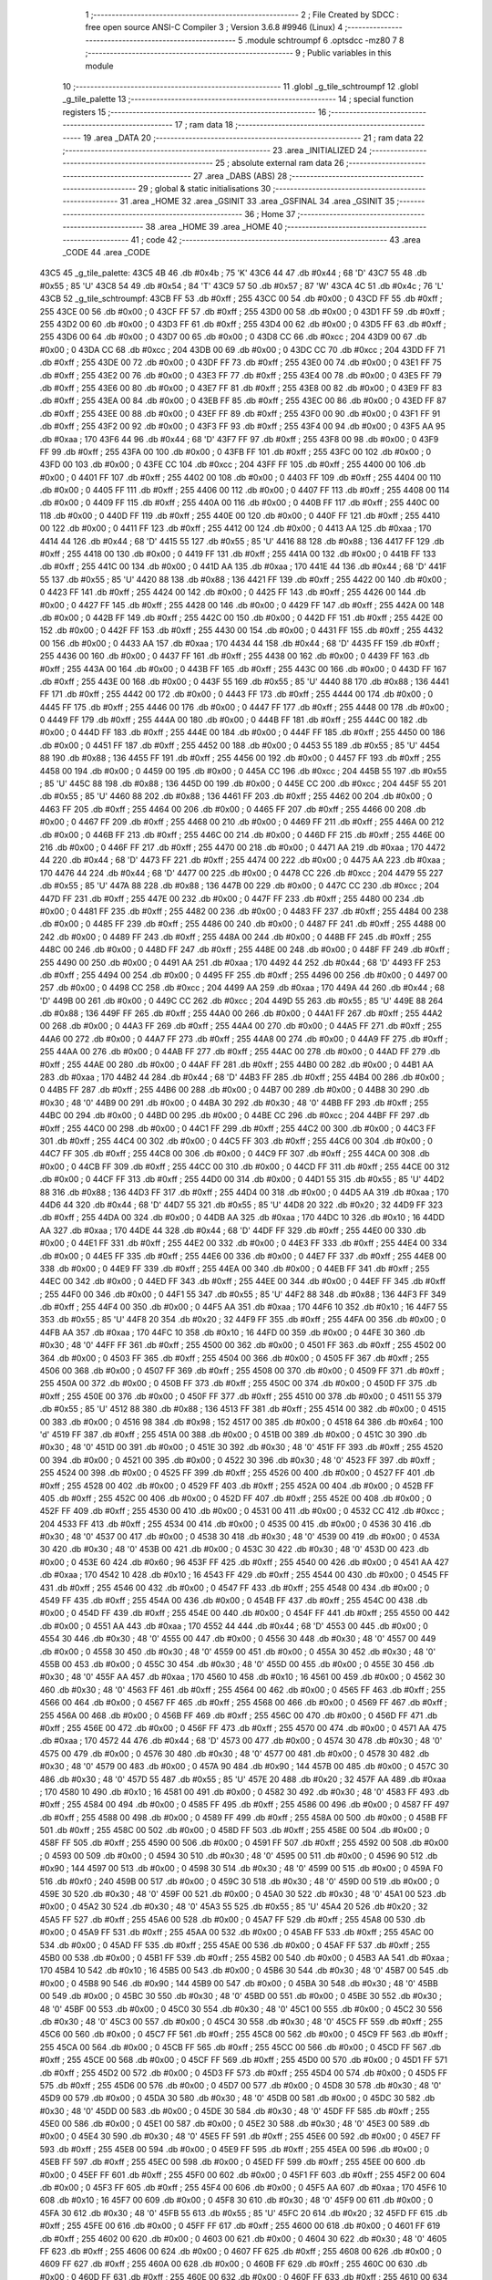                               1 ;--------------------------------------------------------
                              2 ; File Created by SDCC : free open source ANSI-C Compiler
                              3 ; Version 3.6.8 #9946 (Linux)
                              4 ;--------------------------------------------------------
                              5 	.module schtroumpf
                              6 	.optsdcc -mz80
                              7 	
                              8 ;--------------------------------------------------------
                              9 ; Public variables in this module
                             10 ;--------------------------------------------------------
                             11 	.globl _g_tile_schtroumpf
                             12 	.globl _g_tile_palette
                             13 ;--------------------------------------------------------
                             14 ; special function registers
                             15 ;--------------------------------------------------------
                             16 ;--------------------------------------------------------
                             17 ; ram data
                             18 ;--------------------------------------------------------
                             19 	.area _DATA
                             20 ;--------------------------------------------------------
                             21 ; ram data
                             22 ;--------------------------------------------------------
                             23 	.area _INITIALIZED
                             24 ;--------------------------------------------------------
                             25 ; absolute external ram data
                             26 ;--------------------------------------------------------
                             27 	.area _DABS (ABS)
                             28 ;--------------------------------------------------------
                             29 ; global & static initialisations
                             30 ;--------------------------------------------------------
                             31 	.area _HOME
                             32 	.area _GSINIT
                             33 	.area _GSFINAL
                             34 	.area _GSINIT
                             35 ;--------------------------------------------------------
                             36 ; Home
                             37 ;--------------------------------------------------------
                             38 	.area _HOME
                             39 	.area _HOME
                             40 ;--------------------------------------------------------
                             41 ; code
                             42 ;--------------------------------------------------------
                             43 	.area _CODE
                             44 	.area _CODE
   43C5                      45 _g_tile_palette:
   43C5 4B                   46 	.db #0x4b	; 75	'K'
   43C6 44                   47 	.db #0x44	; 68	'D'
   43C7 55                   48 	.db #0x55	; 85	'U'
   43C8 54                   49 	.db #0x54	; 84	'T'
   43C9 57                   50 	.db #0x57	; 87	'W'
   43CA 4C                   51 	.db #0x4c	; 76	'L'
   43CB                      52 _g_tile_schtroumpf:
   43CB FF                   53 	.db #0xff	; 255
   43CC 00                   54 	.db #0x00	; 0
   43CD FF                   55 	.db #0xff	; 255
   43CE 00                   56 	.db #0x00	; 0
   43CF FF                   57 	.db #0xff	; 255
   43D0 00                   58 	.db #0x00	; 0
   43D1 FF                   59 	.db #0xff	; 255
   43D2 00                   60 	.db #0x00	; 0
   43D3 FF                   61 	.db #0xff	; 255
   43D4 00                   62 	.db #0x00	; 0
   43D5 FF                   63 	.db #0xff	; 255
   43D6 00                   64 	.db #0x00	; 0
   43D7 00                   65 	.db #0x00	; 0
   43D8 CC                   66 	.db #0xcc	; 204
   43D9 00                   67 	.db #0x00	; 0
   43DA CC                   68 	.db #0xcc	; 204
   43DB 00                   69 	.db #0x00	; 0
   43DC CC                   70 	.db #0xcc	; 204
   43DD FF                   71 	.db #0xff	; 255
   43DE 00                   72 	.db #0x00	; 0
   43DF FF                   73 	.db #0xff	; 255
   43E0 00                   74 	.db #0x00	; 0
   43E1 FF                   75 	.db #0xff	; 255
   43E2 00                   76 	.db #0x00	; 0
   43E3 FF                   77 	.db #0xff	; 255
   43E4 00                   78 	.db #0x00	; 0
   43E5 FF                   79 	.db #0xff	; 255
   43E6 00                   80 	.db #0x00	; 0
   43E7 FF                   81 	.db #0xff	; 255
   43E8 00                   82 	.db #0x00	; 0
   43E9 FF                   83 	.db #0xff	; 255
   43EA 00                   84 	.db #0x00	; 0
   43EB FF                   85 	.db #0xff	; 255
   43EC 00                   86 	.db #0x00	; 0
   43ED FF                   87 	.db #0xff	; 255
   43EE 00                   88 	.db #0x00	; 0
   43EF FF                   89 	.db #0xff	; 255
   43F0 00                   90 	.db #0x00	; 0
   43F1 FF                   91 	.db #0xff	; 255
   43F2 00                   92 	.db #0x00	; 0
   43F3 FF                   93 	.db #0xff	; 255
   43F4 00                   94 	.db #0x00	; 0
   43F5 AA                   95 	.db #0xaa	; 170
   43F6 44                   96 	.db #0x44	; 68	'D'
   43F7 FF                   97 	.db #0xff	; 255
   43F8 00                   98 	.db #0x00	; 0
   43F9 FF                   99 	.db #0xff	; 255
   43FA 00                  100 	.db #0x00	; 0
   43FB FF                  101 	.db #0xff	; 255
   43FC 00                  102 	.db #0x00	; 0
   43FD 00                  103 	.db #0x00	; 0
   43FE CC                  104 	.db #0xcc	; 204
   43FF FF                  105 	.db #0xff	; 255
   4400 00                  106 	.db #0x00	; 0
   4401 FF                  107 	.db #0xff	; 255
   4402 00                  108 	.db #0x00	; 0
   4403 FF                  109 	.db #0xff	; 255
   4404 00                  110 	.db #0x00	; 0
   4405 FF                  111 	.db #0xff	; 255
   4406 00                  112 	.db #0x00	; 0
   4407 FF                  113 	.db #0xff	; 255
   4408 00                  114 	.db #0x00	; 0
   4409 FF                  115 	.db #0xff	; 255
   440A 00                  116 	.db #0x00	; 0
   440B FF                  117 	.db #0xff	; 255
   440C 00                  118 	.db #0x00	; 0
   440D FF                  119 	.db #0xff	; 255
   440E 00                  120 	.db #0x00	; 0
   440F FF                  121 	.db #0xff	; 255
   4410 00                  122 	.db #0x00	; 0
   4411 FF                  123 	.db #0xff	; 255
   4412 00                  124 	.db #0x00	; 0
   4413 AA                  125 	.db #0xaa	; 170
   4414 44                  126 	.db #0x44	; 68	'D'
   4415 55                  127 	.db #0x55	; 85	'U'
   4416 88                  128 	.db #0x88	; 136
   4417 FF                  129 	.db #0xff	; 255
   4418 00                  130 	.db #0x00	; 0
   4419 FF                  131 	.db #0xff	; 255
   441A 00                  132 	.db #0x00	; 0
   441B FF                  133 	.db #0xff	; 255
   441C 00                  134 	.db #0x00	; 0
   441D AA                  135 	.db #0xaa	; 170
   441E 44                  136 	.db #0x44	; 68	'D'
   441F 55                  137 	.db #0x55	; 85	'U'
   4420 88                  138 	.db #0x88	; 136
   4421 FF                  139 	.db #0xff	; 255
   4422 00                  140 	.db #0x00	; 0
   4423 FF                  141 	.db #0xff	; 255
   4424 00                  142 	.db #0x00	; 0
   4425 FF                  143 	.db #0xff	; 255
   4426 00                  144 	.db #0x00	; 0
   4427 FF                  145 	.db #0xff	; 255
   4428 00                  146 	.db #0x00	; 0
   4429 FF                  147 	.db #0xff	; 255
   442A 00                  148 	.db #0x00	; 0
   442B FF                  149 	.db #0xff	; 255
   442C 00                  150 	.db #0x00	; 0
   442D FF                  151 	.db #0xff	; 255
   442E 00                  152 	.db #0x00	; 0
   442F FF                  153 	.db #0xff	; 255
   4430 00                  154 	.db #0x00	; 0
   4431 FF                  155 	.db #0xff	; 255
   4432 00                  156 	.db #0x00	; 0
   4433 AA                  157 	.db #0xaa	; 170
   4434 44                  158 	.db #0x44	; 68	'D'
   4435 FF                  159 	.db #0xff	; 255
   4436 00                  160 	.db #0x00	; 0
   4437 FF                  161 	.db #0xff	; 255
   4438 00                  162 	.db #0x00	; 0
   4439 FF                  163 	.db #0xff	; 255
   443A 00                  164 	.db #0x00	; 0
   443B FF                  165 	.db #0xff	; 255
   443C 00                  166 	.db #0x00	; 0
   443D FF                  167 	.db #0xff	; 255
   443E 00                  168 	.db #0x00	; 0
   443F 55                  169 	.db #0x55	; 85	'U'
   4440 88                  170 	.db #0x88	; 136
   4441 FF                  171 	.db #0xff	; 255
   4442 00                  172 	.db #0x00	; 0
   4443 FF                  173 	.db #0xff	; 255
   4444 00                  174 	.db #0x00	; 0
   4445 FF                  175 	.db #0xff	; 255
   4446 00                  176 	.db #0x00	; 0
   4447 FF                  177 	.db #0xff	; 255
   4448 00                  178 	.db #0x00	; 0
   4449 FF                  179 	.db #0xff	; 255
   444A 00                  180 	.db #0x00	; 0
   444B FF                  181 	.db #0xff	; 255
   444C 00                  182 	.db #0x00	; 0
   444D FF                  183 	.db #0xff	; 255
   444E 00                  184 	.db #0x00	; 0
   444F FF                  185 	.db #0xff	; 255
   4450 00                  186 	.db #0x00	; 0
   4451 FF                  187 	.db #0xff	; 255
   4452 00                  188 	.db #0x00	; 0
   4453 55                  189 	.db #0x55	; 85	'U'
   4454 88                  190 	.db #0x88	; 136
   4455 FF                  191 	.db #0xff	; 255
   4456 00                  192 	.db #0x00	; 0
   4457 FF                  193 	.db #0xff	; 255
   4458 00                  194 	.db #0x00	; 0
   4459 00                  195 	.db #0x00	; 0
   445A CC                  196 	.db #0xcc	; 204
   445B 55                  197 	.db #0x55	; 85	'U'
   445C 88                  198 	.db #0x88	; 136
   445D 00                  199 	.db #0x00	; 0
   445E CC                  200 	.db #0xcc	; 204
   445F 55                  201 	.db #0x55	; 85	'U'
   4460 88                  202 	.db #0x88	; 136
   4461 FF                  203 	.db #0xff	; 255
   4462 00                  204 	.db #0x00	; 0
   4463 FF                  205 	.db #0xff	; 255
   4464 00                  206 	.db #0x00	; 0
   4465 FF                  207 	.db #0xff	; 255
   4466 00                  208 	.db #0x00	; 0
   4467 FF                  209 	.db #0xff	; 255
   4468 00                  210 	.db #0x00	; 0
   4469 FF                  211 	.db #0xff	; 255
   446A 00                  212 	.db #0x00	; 0
   446B FF                  213 	.db #0xff	; 255
   446C 00                  214 	.db #0x00	; 0
   446D FF                  215 	.db #0xff	; 255
   446E 00                  216 	.db #0x00	; 0
   446F FF                  217 	.db #0xff	; 255
   4470 00                  218 	.db #0x00	; 0
   4471 AA                  219 	.db #0xaa	; 170
   4472 44                  220 	.db #0x44	; 68	'D'
   4473 FF                  221 	.db #0xff	; 255
   4474 00                  222 	.db #0x00	; 0
   4475 AA                  223 	.db #0xaa	; 170
   4476 44                  224 	.db #0x44	; 68	'D'
   4477 00                  225 	.db #0x00	; 0
   4478 CC                  226 	.db #0xcc	; 204
   4479 55                  227 	.db #0x55	; 85	'U'
   447A 88                  228 	.db #0x88	; 136
   447B 00                  229 	.db #0x00	; 0
   447C CC                  230 	.db #0xcc	; 204
   447D FF                  231 	.db #0xff	; 255
   447E 00                  232 	.db #0x00	; 0
   447F FF                  233 	.db #0xff	; 255
   4480 00                  234 	.db #0x00	; 0
   4481 FF                  235 	.db #0xff	; 255
   4482 00                  236 	.db #0x00	; 0
   4483 FF                  237 	.db #0xff	; 255
   4484 00                  238 	.db #0x00	; 0
   4485 FF                  239 	.db #0xff	; 255
   4486 00                  240 	.db #0x00	; 0
   4487 FF                  241 	.db #0xff	; 255
   4488 00                  242 	.db #0x00	; 0
   4489 FF                  243 	.db #0xff	; 255
   448A 00                  244 	.db #0x00	; 0
   448B FF                  245 	.db #0xff	; 255
   448C 00                  246 	.db #0x00	; 0
   448D FF                  247 	.db #0xff	; 255
   448E 00                  248 	.db #0x00	; 0
   448F FF                  249 	.db #0xff	; 255
   4490 00                  250 	.db #0x00	; 0
   4491 AA                  251 	.db #0xaa	; 170
   4492 44                  252 	.db #0x44	; 68	'D'
   4493 FF                  253 	.db #0xff	; 255
   4494 00                  254 	.db #0x00	; 0
   4495 FF                  255 	.db #0xff	; 255
   4496 00                  256 	.db #0x00	; 0
   4497 00                  257 	.db #0x00	; 0
   4498 CC                  258 	.db #0xcc	; 204
   4499 AA                  259 	.db #0xaa	; 170
   449A 44                  260 	.db #0x44	; 68	'D'
   449B 00                  261 	.db #0x00	; 0
   449C CC                  262 	.db #0xcc	; 204
   449D 55                  263 	.db #0x55	; 85	'U'
   449E 88                  264 	.db #0x88	; 136
   449F FF                  265 	.db #0xff	; 255
   44A0 00                  266 	.db #0x00	; 0
   44A1 FF                  267 	.db #0xff	; 255
   44A2 00                  268 	.db #0x00	; 0
   44A3 FF                  269 	.db #0xff	; 255
   44A4 00                  270 	.db #0x00	; 0
   44A5 FF                  271 	.db #0xff	; 255
   44A6 00                  272 	.db #0x00	; 0
   44A7 FF                  273 	.db #0xff	; 255
   44A8 00                  274 	.db #0x00	; 0
   44A9 FF                  275 	.db #0xff	; 255
   44AA 00                  276 	.db #0x00	; 0
   44AB FF                  277 	.db #0xff	; 255
   44AC 00                  278 	.db #0x00	; 0
   44AD FF                  279 	.db #0xff	; 255
   44AE 00                  280 	.db #0x00	; 0
   44AF FF                  281 	.db #0xff	; 255
   44B0 00                  282 	.db #0x00	; 0
   44B1 AA                  283 	.db #0xaa	; 170
   44B2 44                  284 	.db #0x44	; 68	'D'
   44B3 FF                  285 	.db #0xff	; 255
   44B4 00                  286 	.db #0x00	; 0
   44B5 FF                  287 	.db #0xff	; 255
   44B6 00                  288 	.db #0x00	; 0
   44B7 00                  289 	.db #0x00	; 0
   44B8 30                  290 	.db #0x30	; 48	'0'
   44B9 00                  291 	.db #0x00	; 0
   44BA 30                  292 	.db #0x30	; 48	'0'
   44BB FF                  293 	.db #0xff	; 255
   44BC 00                  294 	.db #0x00	; 0
   44BD 00                  295 	.db #0x00	; 0
   44BE CC                  296 	.db #0xcc	; 204
   44BF FF                  297 	.db #0xff	; 255
   44C0 00                  298 	.db #0x00	; 0
   44C1 FF                  299 	.db #0xff	; 255
   44C2 00                  300 	.db #0x00	; 0
   44C3 FF                  301 	.db #0xff	; 255
   44C4 00                  302 	.db #0x00	; 0
   44C5 FF                  303 	.db #0xff	; 255
   44C6 00                  304 	.db #0x00	; 0
   44C7 FF                  305 	.db #0xff	; 255
   44C8 00                  306 	.db #0x00	; 0
   44C9 FF                  307 	.db #0xff	; 255
   44CA 00                  308 	.db #0x00	; 0
   44CB FF                  309 	.db #0xff	; 255
   44CC 00                  310 	.db #0x00	; 0
   44CD FF                  311 	.db #0xff	; 255
   44CE 00                  312 	.db #0x00	; 0
   44CF FF                  313 	.db #0xff	; 255
   44D0 00                  314 	.db #0x00	; 0
   44D1 55                  315 	.db #0x55	; 85	'U'
   44D2 88                  316 	.db #0x88	; 136
   44D3 FF                  317 	.db #0xff	; 255
   44D4 00                  318 	.db #0x00	; 0
   44D5 AA                  319 	.db #0xaa	; 170
   44D6 44                  320 	.db #0x44	; 68	'D'
   44D7 55                  321 	.db #0x55	; 85	'U'
   44D8 20                  322 	.db #0x20	; 32
   44D9 FF                  323 	.db #0xff	; 255
   44DA 00                  324 	.db #0x00	; 0
   44DB AA                  325 	.db #0xaa	; 170
   44DC 10                  326 	.db #0x10	; 16
   44DD AA                  327 	.db #0xaa	; 170
   44DE 44                  328 	.db #0x44	; 68	'D'
   44DF FF                  329 	.db #0xff	; 255
   44E0 00                  330 	.db #0x00	; 0
   44E1 FF                  331 	.db #0xff	; 255
   44E2 00                  332 	.db #0x00	; 0
   44E3 FF                  333 	.db #0xff	; 255
   44E4 00                  334 	.db #0x00	; 0
   44E5 FF                  335 	.db #0xff	; 255
   44E6 00                  336 	.db #0x00	; 0
   44E7 FF                  337 	.db #0xff	; 255
   44E8 00                  338 	.db #0x00	; 0
   44E9 FF                  339 	.db #0xff	; 255
   44EA 00                  340 	.db #0x00	; 0
   44EB FF                  341 	.db #0xff	; 255
   44EC 00                  342 	.db #0x00	; 0
   44ED FF                  343 	.db #0xff	; 255
   44EE 00                  344 	.db #0x00	; 0
   44EF FF                  345 	.db #0xff	; 255
   44F0 00                  346 	.db #0x00	; 0
   44F1 55                  347 	.db #0x55	; 85	'U'
   44F2 88                  348 	.db #0x88	; 136
   44F3 FF                  349 	.db #0xff	; 255
   44F4 00                  350 	.db #0x00	; 0
   44F5 AA                  351 	.db #0xaa	; 170
   44F6 10                  352 	.db #0x10	; 16
   44F7 55                  353 	.db #0x55	; 85	'U'
   44F8 20                  354 	.db #0x20	; 32
   44F9 FF                  355 	.db #0xff	; 255
   44FA 00                  356 	.db #0x00	; 0
   44FB AA                  357 	.db #0xaa	; 170
   44FC 10                  358 	.db #0x10	; 16
   44FD 00                  359 	.db #0x00	; 0
   44FE 30                  360 	.db #0x30	; 48	'0'
   44FF FF                  361 	.db #0xff	; 255
   4500 00                  362 	.db #0x00	; 0
   4501 FF                  363 	.db #0xff	; 255
   4502 00                  364 	.db #0x00	; 0
   4503 FF                  365 	.db #0xff	; 255
   4504 00                  366 	.db #0x00	; 0
   4505 FF                  367 	.db #0xff	; 255
   4506 00                  368 	.db #0x00	; 0
   4507 FF                  369 	.db #0xff	; 255
   4508 00                  370 	.db #0x00	; 0
   4509 FF                  371 	.db #0xff	; 255
   450A 00                  372 	.db #0x00	; 0
   450B FF                  373 	.db #0xff	; 255
   450C 00                  374 	.db #0x00	; 0
   450D FF                  375 	.db #0xff	; 255
   450E 00                  376 	.db #0x00	; 0
   450F FF                  377 	.db #0xff	; 255
   4510 00                  378 	.db #0x00	; 0
   4511 55                  379 	.db #0x55	; 85	'U'
   4512 88                  380 	.db #0x88	; 136
   4513 FF                  381 	.db #0xff	; 255
   4514 00                  382 	.db #0x00	; 0
   4515 00                  383 	.db #0x00	; 0
   4516 98                  384 	.db #0x98	; 152
   4517 00                  385 	.db #0x00	; 0
   4518 64                  386 	.db #0x64	; 100	'd'
   4519 FF                  387 	.db #0xff	; 255
   451A 00                  388 	.db #0x00	; 0
   451B 00                  389 	.db #0x00	; 0
   451C 30                  390 	.db #0x30	; 48	'0'
   451D 00                  391 	.db #0x00	; 0
   451E 30                  392 	.db #0x30	; 48	'0'
   451F FF                  393 	.db #0xff	; 255
   4520 00                  394 	.db #0x00	; 0
   4521 00                  395 	.db #0x00	; 0
   4522 30                  396 	.db #0x30	; 48	'0'
   4523 FF                  397 	.db #0xff	; 255
   4524 00                  398 	.db #0x00	; 0
   4525 FF                  399 	.db #0xff	; 255
   4526 00                  400 	.db #0x00	; 0
   4527 FF                  401 	.db #0xff	; 255
   4528 00                  402 	.db #0x00	; 0
   4529 FF                  403 	.db #0xff	; 255
   452A 00                  404 	.db #0x00	; 0
   452B FF                  405 	.db #0xff	; 255
   452C 00                  406 	.db #0x00	; 0
   452D FF                  407 	.db #0xff	; 255
   452E 00                  408 	.db #0x00	; 0
   452F FF                  409 	.db #0xff	; 255
   4530 00                  410 	.db #0x00	; 0
   4531 00                  411 	.db #0x00	; 0
   4532 CC                  412 	.db #0xcc	; 204
   4533 FF                  413 	.db #0xff	; 255
   4534 00                  414 	.db #0x00	; 0
   4535 00                  415 	.db #0x00	; 0
   4536 30                  416 	.db #0x30	; 48	'0'
   4537 00                  417 	.db #0x00	; 0
   4538 30                  418 	.db #0x30	; 48	'0'
   4539 00                  419 	.db #0x00	; 0
   453A 30                  420 	.db #0x30	; 48	'0'
   453B 00                  421 	.db #0x00	; 0
   453C 30                  422 	.db #0x30	; 48	'0'
   453D 00                  423 	.db #0x00	; 0
   453E 60                  424 	.db #0x60	; 96
   453F FF                  425 	.db #0xff	; 255
   4540 00                  426 	.db #0x00	; 0
   4541 AA                  427 	.db #0xaa	; 170
   4542 10                  428 	.db #0x10	; 16
   4543 FF                  429 	.db #0xff	; 255
   4544 00                  430 	.db #0x00	; 0
   4545 FF                  431 	.db #0xff	; 255
   4546 00                  432 	.db #0x00	; 0
   4547 FF                  433 	.db #0xff	; 255
   4548 00                  434 	.db #0x00	; 0
   4549 FF                  435 	.db #0xff	; 255
   454A 00                  436 	.db #0x00	; 0
   454B FF                  437 	.db #0xff	; 255
   454C 00                  438 	.db #0x00	; 0
   454D FF                  439 	.db #0xff	; 255
   454E 00                  440 	.db #0x00	; 0
   454F FF                  441 	.db #0xff	; 255
   4550 00                  442 	.db #0x00	; 0
   4551 AA                  443 	.db #0xaa	; 170
   4552 44                  444 	.db #0x44	; 68	'D'
   4553 00                  445 	.db #0x00	; 0
   4554 30                  446 	.db #0x30	; 48	'0'
   4555 00                  447 	.db #0x00	; 0
   4556 30                  448 	.db #0x30	; 48	'0'
   4557 00                  449 	.db #0x00	; 0
   4558 30                  450 	.db #0x30	; 48	'0'
   4559 00                  451 	.db #0x00	; 0
   455A 30                  452 	.db #0x30	; 48	'0'
   455B 00                  453 	.db #0x00	; 0
   455C 30                  454 	.db #0x30	; 48	'0'
   455D 00                  455 	.db #0x00	; 0
   455E 30                  456 	.db #0x30	; 48	'0'
   455F AA                  457 	.db #0xaa	; 170
   4560 10                  458 	.db #0x10	; 16
   4561 00                  459 	.db #0x00	; 0
   4562 30                  460 	.db #0x30	; 48	'0'
   4563 FF                  461 	.db #0xff	; 255
   4564 00                  462 	.db #0x00	; 0
   4565 FF                  463 	.db #0xff	; 255
   4566 00                  464 	.db #0x00	; 0
   4567 FF                  465 	.db #0xff	; 255
   4568 00                  466 	.db #0x00	; 0
   4569 FF                  467 	.db #0xff	; 255
   456A 00                  468 	.db #0x00	; 0
   456B FF                  469 	.db #0xff	; 255
   456C 00                  470 	.db #0x00	; 0
   456D FF                  471 	.db #0xff	; 255
   456E 00                  472 	.db #0x00	; 0
   456F FF                  473 	.db #0xff	; 255
   4570 00                  474 	.db #0x00	; 0
   4571 AA                  475 	.db #0xaa	; 170
   4572 44                  476 	.db #0x44	; 68	'D'
   4573 00                  477 	.db #0x00	; 0
   4574 30                  478 	.db #0x30	; 48	'0'
   4575 00                  479 	.db #0x00	; 0
   4576 30                  480 	.db #0x30	; 48	'0'
   4577 00                  481 	.db #0x00	; 0
   4578 30                  482 	.db #0x30	; 48	'0'
   4579 00                  483 	.db #0x00	; 0
   457A 90                  484 	.db #0x90	; 144
   457B 00                  485 	.db #0x00	; 0
   457C 30                  486 	.db #0x30	; 48	'0'
   457D 55                  487 	.db #0x55	; 85	'U'
   457E 20                  488 	.db #0x20	; 32
   457F AA                  489 	.db #0xaa	; 170
   4580 10                  490 	.db #0x10	; 16
   4581 00                  491 	.db #0x00	; 0
   4582 30                  492 	.db #0x30	; 48	'0'
   4583 FF                  493 	.db #0xff	; 255
   4584 00                  494 	.db #0x00	; 0
   4585 FF                  495 	.db #0xff	; 255
   4586 00                  496 	.db #0x00	; 0
   4587 FF                  497 	.db #0xff	; 255
   4588 00                  498 	.db #0x00	; 0
   4589 FF                  499 	.db #0xff	; 255
   458A 00                  500 	.db #0x00	; 0
   458B FF                  501 	.db #0xff	; 255
   458C 00                  502 	.db #0x00	; 0
   458D FF                  503 	.db #0xff	; 255
   458E 00                  504 	.db #0x00	; 0
   458F FF                  505 	.db #0xff	; 255
   4590 00                  506 	.db #0x00	; 0
   4591 FF                  507 	.db #0xff	; 255
   4592 00                  508 	.db #0x00	; 0
   4593 00                  509 	.db #0x00	; 0
   4594 30                  510 	.db #0x30	; 48	'0'
   4595 00                  511 	.db #0x00	; 0
   4596 90                  512 	.db #0x90	; 144
   4597 00                  513 	.db #0x00	; 0
   4598 30                  514 	.db #0x30	; 48	'0'
   4599 00                  515 	.db #0x00	; 0
   459A F0                  516 	.db #0xf0	; 240
   459B 00                  517 	.db #0x00	; 0
   459C 30                  518 	.db #0x30	; 48	'0'
   459D 00                  519 	.db #0x00	; 0
   459E 30                  520 	.db #0x30	; 48	'0'
   459F 00                  521 	.db #0x00	; 0
   45A0 30                  522 	.db #0x30	; 48	'0'
   45A1 00                  523 	.db #0x00	; 0
   45A2 30                  524 	.db #0x30	; 48	'0'
   45A3 55                  525 	.db #0x55	; 85	'U'
   45A4 20                  526 	.db #0x20	; 32
   45A5 FF                  527 	.db #0xff	; 255
   45A6 00                  528 	.db #0x00	; 0
   45A7 FF                  529 	.db #0xff	; 255
   45A8 00                  530 	.db #0x00	; 0
   45A9 FF                  531 	.db #0xff	; 255
   45AA 00                  532 	.db #0x00	; 0
   45AB FF                  533 	.db #0xff	; 255
   45AC 00                  534 	.db #0x00	; 0
   45AD FF                  535 	.db #0xff	; 255
   45AE 00                  536 	.db #0x00	; 0
   45AF FF                  537 	.db #0xff	; 255
   45B0 00                  538 	.db #0x00	; 0
   45B1 FF                  539 	.db #0xff	; 255
   45B2 00                  540 	.db #0x00	; 0
   45B3 AA                  541 	.db #0xaa	; 170
   45B4 10                  542 	.db #0x10	; 16
   45B5 00                  543 	.db #0x00	; 0
   45B6 30                  544 	.db #0x30	; 48	'0'
   45B7 00                  545 	.db #0x00	; 0
   45B8 90                  546 	.db #0x90	; 144
   45B9 00                  547 	.db #0x00	; 0
   45BA 30                  548 	.db #0x30	; 48	'0'
   45BB 00                  549 	.db #0x00	; 0
   45BC 30                  550 	.db #0x30	; 48	'0'
   45BD 00                  551 	.db #0x00	; 0
   45BE 30                  552 	.db #0x30	; 48	'0'
   45BF 00                  553 	.db #0x00	; 0
   45C0 30                  554 	.db #0x30	; 48	'0'
   45C1 00                  555 	.db #0x00	; 0
   45C2 30                  556 	.db #0x30	; 48	'0'
   45C3 00                  557 	.db #0x00	; 0
   45C4 30                  558 	.db #0x30	; 48	'0'
   45C5 FF                  559 	.db #0xff	; 255
   45C6 00                  560 	.db #0x00	; 0
   45C7 FF                  561 	.db #0xff	; 255
   45C8 00                  562 	.db #0x00	; 0
   45C9 FF                  563 	.db #0xff	; 255
   45CA 00                  564 	.db #0x00	; 0
   45CB FF                  565 	.db #0xff	; 255
   45CC 00                  566 	.db #0x00	; 0
   45CD FF                  567 	.db #0xff	; 255
   45CE 00                  568 	.db #0x00	; 0
   45CF FF                  569 	.db #0xff	; 255
   45D0 00                  570 	.db #0x00	; 0
   45D1 FF                  571 	.db #0xff	; 255
   45D2 00                  572 	.db #0x00	; 0
   45D3 FF                  573 	.db #0xff	; 255
   45D4 00                  574 	.db #0x00	; 0
   45D5 FF                  575 	.db #0xff	; 255
   45D6 00                  576 	.db #0x00	; 0
   45D7 00                  577 	.db #0x00	; 0
   45D8 30                  578 	.db #0x30	; 48	'0'
   45D9 00                  579 	.db #0x00	; 0
   45DA 30                  580 	.db #0x30	; 48	'0'
   45DB 00                  581 	.db #0x00	; 0
   45DC 30                  582 	.db #0x30	; 48	'0'
   45DD 00                  583 	.db #0x00	; 0
   45DE 30                  584 	.db #0x30	; 48	'0'
   45DF FF                  585 	.db #0xff	; 255
   45E0 00                  586 	.db #0x00	; 0
   45E1 00                  587 	.db #0x00	; 0
   45E2 30                  588 	.db #0x30	; 48	'0'
   45E3 00                  589 	.db #0x00	; 0
   45E4 30                  590 	.db #0x30	; 48	'0'
   45E5 FF                  591 	.db #0xff	; 255
   45E6 00                  592 	.db #0x00	; 0
   45E7 FF                  593 	.db #0xff	; 255
   45E8 00                  594 	.db #0x00	; 0
   45E9 FF                  595 	.db #0xff	; 255
   45EA 00                  596 	.db #0x00	; 0
   45EB FF                  597 	.db #0xff	; 255
   45EC 00                  598 	.db #0x00	; 0
   45ED FF                  599 	.db #0xff	; 255
   45EE 00                  600 	.db #0x00	; 0
   45EF FF                  601 	.db #0xff	; 255
   45F0 00                  602 	.db #0x00	; 0
   45F1 FF                  603 	.db #0xff	; 255
   45F2 00                  604 	.db #0x00	; 0
   45F3 FF                  605 	.db #0xff	; 255
   45F4 00                  606 	.db #0x00	; 0
   45F5 AA                  607 	.db #0xaa	; 170
   45F6 10                  608 	.db #0x10	; 16
   45F7 00                  609 	.db #0x00	; 0
   45F8 30                  610 	.db #0x30	; 48	'0'
   45F9 00                  611 	.db #0x00	; 0
   45FA 30                  612 	.db #0x30	; 48	'0'
   45FB 55                  613 	.db #0x55	; 85	'U'
   45FC 20                  614 	.db #0x20	; 32
   45FD FF                  615 	.db #0xff	; 255
   45FE 00                  616 	.db #0x00	; 0
   45FF FF                  617 	.db #0xff	; 255
   4600 00                  618 	.db #0x00	; 0
   4601 FF                  619 	.db #0xff	; 255
   4602 00                  620 	.db #0x00	; 0
   4603 00                  621 	.db #0x00	; 0
   4604 30                  622 	.db #0x30	; 48	'0'
   4605 FF                  623 	.db #0xff	; 255
   4606 00                  624 	.db #0x00	; 0
   4607 FF                  625 	.db #0xff	; 255
   4608 00                  626 	.db #0x00	; 0
   4609 FF                  627 	.db #0xff	; 255
   460A 00                  628 	.db #0x00	; 0
   460B FF                  629 	.db #0xff	; 255
   460C 00                  630 	.db #0x00	; 0
   460D FF                  631 	.db #0xff	; 255
   460E 00                  632 	.db #0x00	; 0
   460F FF                  633 	.db #0xff	; 255
   4610 00                  634 	.db #0x00	; 0
   4611 FF                  635 	.db #0xff	; 255
   4612 00                  636 	.db #0x00	; 0
   4613 AA                  637 	.db #0xaa	; 170
   4614 10                  638 	.db #0x10	; 16
   4615 00                  639 	.db #0x00	; 0
   4616 30                  640 	.db #0x30	; 48	'0'
   4617 00                  641 	.db #0x00	; 0
   4618 30                  642 	.db #0x30	; 48	'0'
   4619 00                  643 	.db #0x00	; 0
   461A 30                  644 	.db #0x30	; 48	'0'
   461B 00                  645 	.db #0x00	; 0
   461C 30                  646 	.db #0x30	; 48	'0'
   461D FF                  647 	.db #0xff	; 255
   461E 00                  648 	.db #0x00	; 0
   461F FF                  649 	.db #0xff	; 255
   4620 00                  650 	.db #0x00	; 0
   4621 FF                  651 	.db #0xff	; 255
   4622 00                  652 	.db #0x00	; 0
   4623 FF                  653 	.db #0xff	; 255
   4624 00                  654 	.db #0x00	; 0
   4625 FF                  655 	.db #0xff	; 255
   4626 00                  656 	.db #0x00	; 0
   4627 FF                  657 	.db #0xff	; 255
   4628 00                  658 	.db #0x00	; 0
   4629 FF                  659 	.db #0xff	; 255
   462A 00                  660 	.db #0x00	; 0
   462B FF                  661 	.db #0xff	; 255
   462C 00                  662 	.db #0x00	; 0
   462D FF                  663 	.db #0xff	; 255
   462E 00                  664 	.db #0x00	; 0
   462F AA                  665 	.db #0xaa	; 170
   4630 10                  666 	.db #0x10	; 16
   4631 00                  667 	.db #0x00	; 0
   4632 30                  668 	.db #0x30	; 48	'0'
   4633 00                  669 	.db #0x00	; 0
   4634 30                  670 	.db #0x30	; 48	'0'
   4635 00                  671 	.db #0x00	; 0
   4636 30                  672 	.db #0x30	; 48	'0'
   4637 00                  673 	.db #0x00	; 0
   4638 30                  674 	.db #0x30	; 48	'0'
   4639 00                  675 	.db #0x00	; 0
   463A 30                  676 	.db #0x30	; 48	'0'
   463B 00                  677 	.db #0x00	; 0
   463C 30                  678 	.db #0x30	; 48	'0'
   463D FF                  679 	.db #0xff	; 255
   463E 00                  680 	.db #0x00	; 0
   463F FF                  681 	.db #0xff	; 255
   4640 00                  682 	.db #0x00	; 0
   4641 FF                  683 	.db #0xff	; 255
   4642 00                  684 	.db #0x00	; 0
   4643 FF                  685 	.db #0xff	; 255
   4644 00                  686 	.db #0x00	; 0
   4645 FF                  687 	.db #0xff	; 255
   4646 00                  688 	.db #0x00	; 0
   4647 FF                  689 	.db #0xff	; 255
   4648 00                  690 	.db #0x00	; 0
   4649 FF                  691 	.db #0xff	; 255
   464A 00                  692 	.db #0x00	; 0
   464B FF                  693 	.db #0xff	; 255
   464C 00                  694 	.db #0x00	; 0
   464D FF                  695 	.db #0xff	; 255
   464E 00                  696 	.db #0x00	; 0
   464F FF                  697 	.db #0xff	; 255
   4650 00                  698 	.db #0x00	; 0
   4651 00                  699 	.db #0x00	; 0
   4652 30                  700 	.db #0x30	; 48	'0'
   4653 00                  701 	.db #0x00	; 0
   4654 30                  702 	.db #0x30	; 48	'0'
   4655 55                  703 	.db #0x55	; 85	'U'
   4656 20                  704 	.db #0x20	; 32
   4657 00                  705 	.db #0x00	; 0
   4658 30                  706 	.db #0x30	; 48	'0'
   4659 00                  707 	.db #0x00	; 0
   465A 30                  708 	.db #0x30	; 48	'0'
   465B 00                  709 	.db #0x00	; 0
   465C 30                  710 	.db #0x30	; 48	'0'
   465D 55                  711 	.db #0x55	; 85	'U'
   465E 20                  712 	.db #0x20	; 32
   465F FF                  713 	.db #0xff	; 255
   4660 00                  714 	.db #0x00	; 0
   4661 FF                  715 	.db #0xff	; 255
   4662 00                  716 	.db #0x00	; 0
   4663 FF                  717 	.db #0xff	; 255
   4664 00                  718 	.db #0x00	; 0
   4665 FF                  719 	.db #0xff	; 255
   4666 00                  720 	.db #0x00	; 0
   4667 FF                  721 	.db #0xff	; 255
   4668 00                  722 	.db #0x00	; 0
   4669 FF                  723 	.db #0xff	; 255
   466A 00                  724 	.db #0x00	; 0
   466B FF                  725 	.db #0xff	; 255
   466C 00                  726 	.db #0x00	; 0
   466D FF                  727 	.db #0xff	; 255
   466E 00                  728 	.db #0x00	; 0
   466F FF                  729 	.db #0xff	; 255
   4670 00                  730 	.db #0x00	; 0
   4671 00                  731 	.db #0x00	; 0
   4672 30                  732 	.db #0x30	; 48	'0'
   4673 00                  733 	.db #0x00	; 0
   4674 30                  734 	.db #0x30	; 48	'0'
   4675 AA                  735 	.db #0xaa	; 170
   4676 10                  736 	.db #0x10	; 16
   4677 AA                  737 	.db #0xaa	; 170
   4678 10                  738 	.db #0x10	; 16
   4679 00                  739 	.db #0x00	; 0
   467A 30                  740 	.db #0x30	; 48	'0'
   467B 00                  741 	.db #0x00	; 0
   467C 30                  742 	.db #0x30	; 48	'0'
   467D 00                  743 	.db #0x00	; 0
   467E CC                  744 	.db #0xcc	; 204
   467F FF                  745 	.db #0xff	; 255
   4680 00                  746 	.db #0x00	; 0
   4681 FF                  747 	.db #0xff	; 255
   4682 00                  748 	.db #0x00	; 0
   4683 FF                  749 	.db #0xff	; 255
   4684 00                  750 	.db #0x00	; 0
   4685 FF                  751 	.db #0xff	; 255
   4686 00                  752 	.db #0x00	; 0
   4687 FF                  753 	.db #0xff	; 255
   4688 00                  754 	.db #0x00	; 0
   4689 FF                  755 	.db #0xff	; 255
   468A 00                  756 	.db #0x00	; 0
   468B FF                  757 	.db #0xff	; 255
   468C 00                  758 	.db #0x00	; 0
   468D FF                  759 	.db #0xff	; 255
   468E 00                  760 	.db #0x00	; 0
   468F FF                  761 	.db #0xff	; 255
   4690 00                  762 	.db #0x00	; 0
   4691 00                  763 	.db #0x00	; 0
   4692 30                  764 	.db #0x30	; 48	'0'
   4693 00                  765 	.db #0x00	; 0
   4694 30                  766 	.db #0x30	; 48	'0'
   4695 AA                  767 	.db #0xaa	; 170
   4696 10                  768 	.db #0x10	; 16
   4697 FF                  769 	.db #0xff	; 255
   4698 00                  770 	.db #0x00	; 0
   4699 00                  771 	.db #0x00	; 0
   469A CC                  772 	.db #0xcc	; 204
   469B 55                  773 	.db #0x55	; 85	'U'
   469C 88                  774 	.db #0x88	; 136
   469D AA                  775 	.db #0xaa	; 170
   469E 44                  776 	.db #0x44	; 68	'D'
   469F FF                  777 	.db #0xff	; 255
   46A0 00                  778 	.db #0x00	; 0
   46A1 FF                  779 	.db #0xff	; 255
   46A2 00                  780 	.db #0x00	; 0
   46A3 FF                  781 	.db #0xff	; 255
   46A4 00                  782 	.db #0x00	; 0
   46A5 FF                  783 	.db #0xff	; 255
   46A6 00                  784 	.db #0x00	; 0
   46A7 FF                  785 	.db #0xff	; 255
   46A8 00                  786 	.db #0x00	; 0
   46A9 FF                  787 	.db #0xff	; 255
   46AA 00                  788 	.db #0x00	; 0
   46AB FF                  789 	.db #0xff	; 255
   46AC 00                  790 	.db #0x00	; 0
   46AD FF                  791 	.db #0xff	; 255
   46AE 00                  792 	.db #0x00	; 0
   46AF AA                  793 	.db #0xaa	; 170
   46B0 10                  794 	.db #0x10	; 16
   46B1 00                  795 	.db #0x00	; 0
   46B2 30                  796 	.db #0x30	; 48	'0'
   46B3 55                  797 	.db #0x55	; 85	'U'
   46B4 20                  798 	.db #0x20	; 32
   46B5 AA                  799 	.db #0xaa	; 170
   46B6 44                  800 	.db #0x44	; 68	'D'
   46B7 FF                  801 	.db #0xff	; 255
   46B8 00                  802 	.db #0x00	; 0
   46B9 FF                  803 	.db #0xff	; 255
   46BA 00                  804 	.db #0x00	; 0
   46BB FF                  805 	.db #0xff	; 255
   46BC 00                  806 	.db #0x00	; 0
   46BD 00                  807 	.db #0x00	; 0
   46BE CC                  808 	.db #0xcc	; 204
   46BF FF                  809 	.db #0xff	; 255
   46C0 00                  810 	.db #0x00	; 0
   46C1 FF                  811 	.db #0xff	; 255
   46C2 00                  812 	.db #0x00	; 0
   46C3 FF                  813 	.db #0xff	; 255
   46C4 00                  814 	.db #0x00	; 0
   46C5 FF                  815 	.db #0xff	; 255
   46C6 00                  816 	.db #0x00	; 0
   46C7 FF                  817 	.db #0xff	; 255
   46C8 00                  818 	.db #0x00	; 0
   46C9 FF                  819 	.db #0xff	; 255
   46CA 00                  820 	.db #0x00	; 0
   46CB FF                  821 	.db #0xff	; 255
   46CC 00                  822 	.db #0x00	; 0
   46CD FF                  823 	.db #0xff	; 255
   46CE 00                  824 	.db #0x00	; 0
   46CF AA                  825 	.db #0xaa	; 170
   46D0 10                  826 	.db #0x10	; 16
   46D1 00                  827 	.db #0x00	; 0
   46D2 30                  828 	.db #0x30	; 48	'0'
   46D3 55                  829 	.db #0x55	; 85	'U'
   46D4 20                  830 	.db #0x20	; 32
   46D5 FF                  831 	.db #0xff	; 255
   46D6 00                  832 	.db #0x00	; 0
   46D7 55                  833 	.db #0x55	; 85	'U'
   46D8 88                  834 	.db #0x88	; 136
   46D9 AA                  835 	.db #0xaa	; 170
   46DA 44                  836 	.db #0x44	; 68	'D'
   46DB 00                  837 	.db #0x00	; 0
   46DC CC                  838 	.db #0xcc	; 204
   46DD 00                  839 	.db #0x00	; 0
   46DE CC                  840 	.db #0xcc	; 204
   46DF FF                  841 	.db #0xff	; 255
   46E0 00                  842 	.db #0x00	; 0
   46E1 FF                  843 	.db #0xff	; 255
   46E2 00                  844 	.db #0x00	; 0
   46E3 FF                  845 	.db #0xff	; 255
   46E4 00                  846 	.db #0x00	; 0
   46E5 FF                  847 	.db #0xff	; 255
   46E6 00                  848 	.db #0x00	; 0
   46E7 FF                  849 	.db #0xff	; 255
   46E8 00                  850 	.db #0x00	; 0
   46E9 FF                  851 	.db #0xff	; 255
   46EA 00                  852 	.db #0x00	; 0
   46EB FF                  853 	.db #0xff	; 255
   46EC 00                  854 	.db #0x00	; 0
   46ED FF                  855 	.db #0xff	; 255
   46EE 00                  856 	.db #0x00	; 0
   46EF AA                  857 	.db #0xaa	; 170
   46F0 10                  858 	.db #0x10	; 16
   46F1 00                  859 	.db #0x00	; 0
   46F2 30                  860 	.db #0x30	; 48	'0'
   46F3 AA                  861 	.db #0xaa	; 170
   46F4 44                  862 	.db #0x44	; 68	'D'
   46F5 00                  863 	.db #0x00	; 0
   46F6 CC                  864 	.db #0xcc	; 204
   46F7 55                  865 	.db #0x55	; 85	'U'
   46F8 88                  866 	.db #0x88	; 136
   46F9 AA                  867 	.db #0xaa	; 170
   46FA 44                  868 	.db #0x44	; 68	'D'
   46FB 00                  869 	.db #0x00	; 0
   46FC CC                  870 	.db #0xcc	; 204
   46FD AA                  871 	.db #0xaa	; 170
   46FE 44                  872 	.db #0x44	; 68	'D'
   46FF 55                  873 	.db #0x55	; 85	'U'
   4700 88                  874 	.db #0x88	; 136
   4701 FF                  875 	.db #0xff	; 255
   4702 00                  876 	.db #0x00	; 0
   4703 FF                  877 	.db #0xff	; 255
   4704 00                  878 	.db #0x00	; 0
   4705 FF                  879 	.db #0xff	; 255
   4706 00                  880 	.db #0x00	; 0
   4707 FF                  881 	.db #0xff	; 255
   4708 00                  882 	.db #0x00	; 0
   4709 FF                  883 	.db #0xff	; 255
   470A 00                  884 	.db #0x00	; 0
   470B FF                  885 	.db #0xff	; 255
   470C 00                  886 	.db #0x00	; 0
   470D FF                  887 	.db #0xff	; 255
   470E 00                  888 	.db #0x00	; 0
   470F FF                  889 	.db #0xff	; 255
   4710 00                  890 	.db #0x00	; 0
   4711 00                  891 	.db #0x00	; 0
   4712 30                  892 	.db #0x30	; 48	'0'
   4713 55                  893 	.db #0x55	; 85	'U'
   4714 88                  894 	.db #0x88	; 136
   4715 AA                  895 	.db #0xaa	; 170
   4716 44                  896 	.db #0x44	; 68	'D'
   4717 FF                  897 	.db #0xff	; 255
   4718 00                  898 	.db #0x00	; 0
   4719 AA                  899 	.db #0xaa	; 170
   471A 44                  900 	.db #0x44	; 68	'D'
   471B AA                  901 	.db #0xaa	; 170
   471C 44                  902 	.db #0x44	; 68	'D'
   471D 00                  903 	.db #0x00	; 0
   471E CC                  904 	.db #0xcc	; 204
   471F AA                  905 	.db #0xaa	; 170
   4720 44                  906 	.db #0x44	; 68	'D'
   4721 FF                  907 	.db #0xff	; 255
   4722 00                  908 	.db #0x00	; 0
   4723 FF                  909 	.db #0xff	; 255
   4724 00                  910 	.db #0x00	; 0
   4725 FF                  911 	.db #0xff	; 255
   4726 00                  912 	.db #0x00	; 0
   4727 FF                  913 	.db #0xff	; 255
   4728 00                  914 	.db #0x00	; 0
   4729 FF                  915 	.db #0xff	; 255
   472A 00                  916 	.db #0x00	; 0
   472B FF                  917 	.db #0xff	; 255
   472C 00                  918 	.db #0x00	; 0
   472D FF                  919 	.db #0xff	; 255
   472E 00                  920 	.db #0x00	; 0
   472F FF                  921 	.db #0xff	; 255
   4730 00                  922 	.db #0x00	; 0
   4731 FF                  923 	.db #0xff	; 255
   4732 00                  924 	.db #0x00	; 0
   4733 55                  925 	.db #0x55	; 85	'U'
   4734 88                  926 	.db #0x88	; 136
   4735 FF                  927 	.db #0xff	; 255
   4736 00                  928 	.db #0x00	; 0
   4737 FF                  929 	.db #0xff	; 255
   4738 00                  930 	.db #0x00	; 0
   4739 00                  931 	.db #0x00	; 0
   473A CC                  932 	.db #0xcc	; 204
   473B FF                  933 	.db #0xff	; 255
   473C 00                  934 	.db #0x00	; 0
   473D FF                  935 	.db #0xff	; 255
   473E 00                  936 	.db #0x00	; 0
   473F FF                  937 	.db #0xff	; 255
   4740 00                  938 	.db #0x00	; 0
   4741 55                  939 	.db #0x55	; 85	'U'
   4742 88                  940 	.db #0x88	; 136
   4743 FF                  941 	.db #0xff	; 255
   4744 00                  942 	.db #0x00	; 0
   4745 FF                  943 	.db #0xff	; 255
   4746 00                  944 	.db #0x00	; 0
   4747 FF                  945 	.db #0xff	; 255
   4748 00                  946 	.db #0x00	; 0
   4749 FF                  947 	.db #0xff	; 255
   474A 00                  948 	.db #0x00	; 0
   474B FF                  949 	.db #0xff	; 255
   474C 00                  950 	.db #0x00	; 0
   474D FF                  951 	.db #0xff	; 255
   474E 00                  952 	.db #0x00	; 0
   474F FF                  953 	.db #0xff	; 255
   4750 00                  954 	.db #0x00	; 0
   4751 00                  955 	.db #0x00	; 0
   4752 CC                  956 	.db #0xcc	; 204
   4753 55                  957 	.db #0x55	; 85	'U'
   4754 88                  958 	.db #0x88	; 136
   4755 FF                  959 	.db #0xff	; 255
   4756 00                  960 	.db #0x00	; 0
   4757 FF                  961 	.db #0xff	; 255
   4758 00                  962 	.db #0x00	; 0
   4759 FF                  963 	.db #0xff	; 255
   475A 00                  964 	.db #0x00	; 0
   475B AA                  965 	.db #0xaa	; 170
   475C 44                  966 	.db #0x44	; 68	'D'
   475D FF                  967 	.db #0xff	; 255
   475E 00                  968 	.db #0x00	; 0
   475F FF                  969 	.db #0xff	; 255
   4760 00                  970 	.db #0x00	; 0
   4761 55                  971 	.db #0x55	; 85	'U'
   4762 88                  972 	.db #0x88	; 136
   4763 FF                  973 	.db #0xff	; 255
   4764 00                  974 	.db #0x00	; 0
   4765 FF                  975 	.db #0xff	; 255
   4766 00                  976 	.db #0x00	; 0
   4767 FF                  977 	.db #0xff	; 255
   4768 00                  978 	.db #0x00	; 0
   4769 FF                  979 	.db #0xff	; 255
   476A 00                  980 	.db #0x00	; 0
   476B FF                  981 	.db #0xff	; 255
   476C 00                  982 	.db #0x00	; 0
   476D FF                  983 	.db #0xff	; 255
   476E 00                  984 	.db #0x00	; 0
   476F FF                  985 	.db #0xff	; 255
   4770 00                  986 	.db #0x00	; 0
   4771 AA                  987 	.db #0xaa	; 170
   4772 44                  988 	.db #0x44	; 68	'D'
   4773 55                  989 	.db #0x55	; 85	'U'
   4774 88                  990 	.db #0x88	; 136
   4775 FF                  991 	.db #0xff	; 255
   4776 00                  992 	.db #0x00	; 0
   4777 FF                  993 	.db #0xff	; 255
   4778 00                  994 	.db #0x00	; 0
   4779 FF                  995 	.db #0xff	; 255
   477A 00                  996 	.db #0x00	; 0
   477B AA                  997 	.db #0xaa	; 170
   477C 44                  998 	.db #0x44	; 68	'D'
   477D 55                  999 	.db #0x55	; 85	'U'
   477E 88                 1000 	.db #0x88	; 136
   477F AA                 1001 	.db #0xaa	; 170
   4780 44                 1002 	.db #0x44	; 68	'D'
   4781 55                 1003 	.db #0x55	; 85	'U'
   4782 88                 1004 	.db #0x88	; 136
   4783 FF                 1005 	.db #0xff	; 255
   4784 00                 1006 	.db #0x00	; 0
   4785 FF                 1007 	.db #0xff	; 255
   4786 00                 1008 	.db #0x00	; 0
   4787 FF                 1009 	.db #0xff	; 255
   4788 00                 1010 	.db #0x00	; 0
   4789 FF                 1011 	.db #0xff	; 255
   478A 00                 1012 	.db #0x00	; 0
   478B FF                 1013 	.db #0xff	; 255
   478C 00                 1014 	.db #0x00	; 0
   478D FF                 1015 	.db #0xff	; 255
   478E 00                 1016 	.db #0x00	; 0
   478F FF                 1017 	.db #0xff	; 255
   4790 00                 1018 	.db #0x00	; 0
   4791 FF                 1019 	.db #0xff	; 255
   4792 00                 1020 	.db #0x00	; 0
   4793 00                 1021 	.db #0x00	; 0
   4794 CC                 1022 	.db #0xcc	; 204
   4795 55                 1023 	.db #0x55	; 85	'U'
   4796 88                 1024 	.db #0x88	; 136
   4797 FF                 1025 	.db #0xff	; 255
   4798 00                 1026 	.db #0x00	; 0
   4799 FF                 1027 	.db #0xff	; 255
   479A 00                 1028 	.db #0x00	; 0
   479B AA                 1029 	.db #0xaa	; 170
   479C 44                 1030 	.db #0x44	; 68	'D'
   479D 00                 1031 	.db #0x00	; 0
   479E CC                 1032 	.db #0xcc	; 204
   479F 00                 1033 	.db #0x00	; 0
   47A0 CC                 1034 	.db #0xcc	; 204
   47A1 FF                 1035 	.db #0xff	; 255
   47A2 00                 1036 	.db #0x00	; 0
   47A3 FF                 1037 	.db #0xff	; 255
   47A4 00                 1038 	.db #0x00	; 0
   47A5 FF                 1039 	.db #0xff	; 255
   47A6 00                 1040 	.db #0x00	; 0
   47A7 FF                 1041 	.db #0xff	; 255
   47A8 00                 1042 	.db #0x00	; 0
   47A9 FF                 1043 	.db #0xff	; 255
   47AA 00                 1044 	.db #0x00	; 0
   47AB FF                 1045 	.db #0xff	; 255
   47AC 00                 1046 	.db #0x00	; 0
   47AD FF                 1047 	.db #0xff	; 255
   47AE 00                 1048 	.db #0x00	; 0
   47AF FF                 1049 	.db #0xff	; 255
   47B0 00                 1050 	.db #0x00	; 0
   47B1 FF                 1051 	.db #0xff	; 255
   47B2 00                 1052 	.db #0x00	; 0
   47B3 FF                 1053 	.db #0xff	; 255
   47B4 00                 1054 	.db #0x00	; 0
   47B5 AA                 1055 	.db #0xaa	; 170
   47B6 44                 1056 	.db #0x44	; 68	'D'
   47B7 00                 1057 	.db #0x00	; 0
   47B8 CC                 1058 	.db #0xcc	; 204
   47B9 00                 1059 	.db #0x00	; 0
   47BA CC                 1060 	.db #0xcc	; 204
   47BB 55                 1061 	.db #0x55	; 85	'U'
   47BC 88                 1062 	.db #0x88	; 136
   47BD FF                 1063 	.db #0xff	; 255
   47BE 00                 1064 	.db #0x00	; 0
   47BF FF                 1065 	.db #0xff	; 255
   47C0 00                 1066 	.db #0x00	; 0
   47C1 FF                 1067 	.db #0xff	; 255
   47C2 00                 1068 	.db #0x00	; 0
   47C3 FF                 1069 	.db #0xff	; 255
   47C4 00                 1070 	.db #0x00	; 0
   47C5 FF                 1071 	.db #0xff	; 255
   47C6 00                 1072 	.db #0x00	; 0
   47C7 FF                 1073 	.db #0xff	; 255
   47C8 00                 1074 	.db #0x00	; 0
   47C9 FF                 1075 	.db #0xff	; 255
   47CA 00                 1076 	.db #0x00	; 0
                           1077 	.area _INITIALIZER
                           1078 	.area _CABS (ABS)
